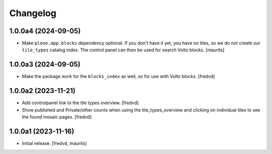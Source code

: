 Changelog
=========


1.0.0a4 (2024-09-05)
--------------------

- Make ``plone.app.blocks`` dependency optional.
  If you don't have it yet, you have no tiles, so we do not create our ``tile_types`` catalog index.
  The control panel can then be used for search Volto blocks.
  [maurits]


1.0.0a3 (2024-09-05)
--------------------

- Make the package work for the ``blocks_index`` as well, so for use with Volto blocks.
  [fredvd]


1.0.0a2 (2023-11-21)
--------------------

- Add controlpanel link to the tile types overview. [fredvd]

- Show published and Private/other counts when using the tile_types_overview and
  clicking on individual tiles to see the found mosaic pages.
  [fredvd]


1.0.0a1 (2023-11-16)
--------------------

- Initial release.
  [fredvd, maurits]
